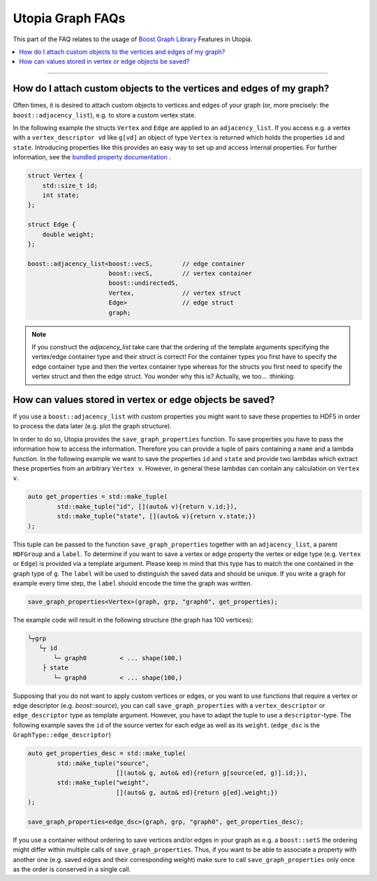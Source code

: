 Utopia Graph FAQs
=================

This part of the FAQ relates to the usage of
`Boost Graph Library
<https://www.boost.org/doc/libs/1_69_0/libs/graph/doc/index.html>`_ Features in
Utopia.

.. contents::
   :local:
   :depth: 1

----

How do I attach custom objects to the vertices and edges of my graph?
---------------------------------------------------------------------

Often times, it is desired to attach custom objects to vertices and edges of
your graph (or, more precisely: the ``boost::adjacency_list``), e.g.
to store a custom vertex state.


In the following example the structs ``Vertex`` and ``Edge`` are applied to an
``adjacency_list``. If you access e.g. a vertex with a ``vertex_descriptor vd``
like ``g[vd]`` an object of type ``Vertex`` is returned which holds the properties
``id`` and ``state``.
Introducing properties like this provides an easy way to set up and access 
internal properties. For further information, see the `bundled property documentation 
<https://www.boost.org/doc/libs/1_62_0/libs/graph/doc/bundles.html>`_ .

.. code-block:: c++

    struct Vertex {
        std::size_t id;
        int state;
    };

    struct Edge {
        double weight;
    };

    boost::adjacency_list<boost::vecS,        // edge container
                          boost::vecS,        // vertex container
                          boost::undirectedS,
                          Vertex,             // vertex struct
                          Edge>               // edge struct
                          graph;

.. note::

    If you construct the `adjacency_list` take care that the ordering of the 
    template arguments specifying the vertex/edge container type and their 
    struct is correct! For the container types you first have to specify the 
    edge container type and then the vertex container type whereas for the structs
    you first need to specify the vertex struct and then the edge struct.
    You wonder why this is? Actually, we too... :thinking:

How can values stored in vertex or edge objects be saved?
-------------------------------------

If you use a ``boost::adjacency_list`` with custom properties you might want to
save these properties to HDF5 in order to process the data later (e.g. plot
the graph structure).

In order to do so, Utopia provides the ``save_graph_properties`` function.
To save properties you have to pass the information how to access the
information. Therefore you can provide a tuple of pairs containing a ``name`` and
a lambda function. In the following example we want to save the properties ``id``
and ``state`` and provide two lambdas which extract these properties from an
arbitrary ``Vertex v``.
However, in general these lambdas can contain any calculation on ``Vertex v``.


.. code-block:: c++

    auto get_properties = std::make_tuple(
            std::make_tuple("id", [](auto& v){return v.id;}),
            std::make_tuple("state", [](auto& v){return v.state;})
    );


This tuple can be passed to the function ``save_graph_properties`` together with
an ``adjacency_list``, a parent ``HDFGroup`` and a ``label``. To determine if you
want to save a vertex or edge property the vertex or edge type (e.g. ``Vertex``
or ``Edge``) is provided via a template argument. Please keep in mind that this
type has to match the one contained in the graph type of ``g``.
The ``label`` will be used to distinguish the saved data and should be unique.
If you write a graph for example every time step, the ``label`` should encode the
time the graph was written.


.. code-block:: c++

    save_graph_properties<Vertex>(graph, grp, "graph0", get_properties);

The example code will result in the following structure (the graph
has 100 vertices):

.. code-block::

    └┬grp
       └┬ id
           └─ graph0         < ... shape(100,)
        ├ state
           └─ graph0         < ... shape(100,)

Supposing that you do not want to apply custom vertices or edges, or you want
to use functions that require a vertex or edge descriptor (e.g. `boost::source`),
you can call ``save_graph_properties`` with a ``vertex_descriptor`` or
``edge_descriptor`` type as template argument. However, you have to adapt the
tuple to use a ``descriptor``-type.
The following example saves the ``id`` of the source vertex for each edge as well
as its ``weight``. (``edge_dsc`` is the ``GraphType::edge_descriptor``)

.. code-block:: c++

    auto get_properties_desc = std::make_tuple(
            std::make_tuple("source",
                            [](auto& g, auto& ed){return g[source(ed, g)].id;}),
            std::make_tuple("weight",
                            [](auto& g, auto& ed){return g[ed].weight;})
    );

    save_graph_properties<edge_dsc>(graph, grp, "graph0", get_properties_desc);


If you use a container without ordering to save vertices and/or edges in your
graph as e.g. a ``boost::setS`` the ordering might differ within multiple calls
of ``save_graph_properties``. Thus, if you want to be able to associate a
property with another one (e.g. saved edges and their corresponding weight)
make sure to call ``save_graph_properties`` only once as the order is conserved
in a single call.